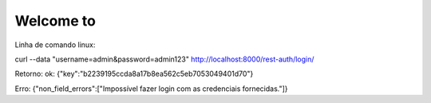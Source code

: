 Welcome to 
===========================

Linha de comando linux:

curl --data "username=admin&password=admin123" http://localhost:8000/rest-auth/login/

Retorno:
ok:
{"key":"b2239195ccda8a17b8ea562c5eb7053049401d70"}

Erro:
{"non_field_errors":["Impossível fazer login com as credenciais fornecidas."]}
